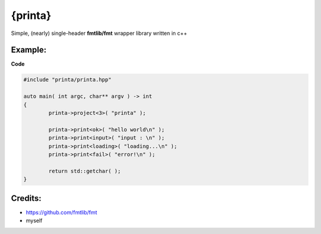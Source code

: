 {printa}
=====

Simple, (nearly) single-header **fmtlib/fmt** wrapper library written in c++

Example:
--------
.. image:: https://imgur.com/nv5UfSr.png

**Code**

.. code:: c++

	#include "printa/printa.hpp"

	auto main( int argc, char** argv ) -> int
	{
		printa->project<3>( "printa" );

		printa->print<ok>( "hello world\n" );
		printa->print<input>( "input : \n" );
		printa->print<loading>( "loading...\n" );
		printa->print<fail>( "error!\n" );
		
		return std::getchar( );
	}
	
Credits:
--------
* https://github.com/fmtlib/fmt
* myself
